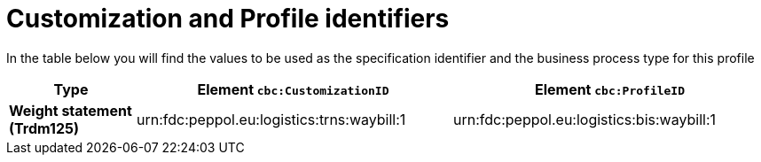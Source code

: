 
[[prof-30]]
= Customization and Profile identifiers

In the table below you will find the values to be used as the specification identifier and the business process type for this profile

[cols="2s,5a,5a", options="header"]
|===
| Type
| Element `cbc:CustomizationID`
| Element `cbc:ProfileID`


| Weight statement (Trdm125)
| urn:fdc:peppol.eu:logistics:trns:waybill:1
| urn:fdc:peppol.eu:logistics:bis:waybill:1
|===
